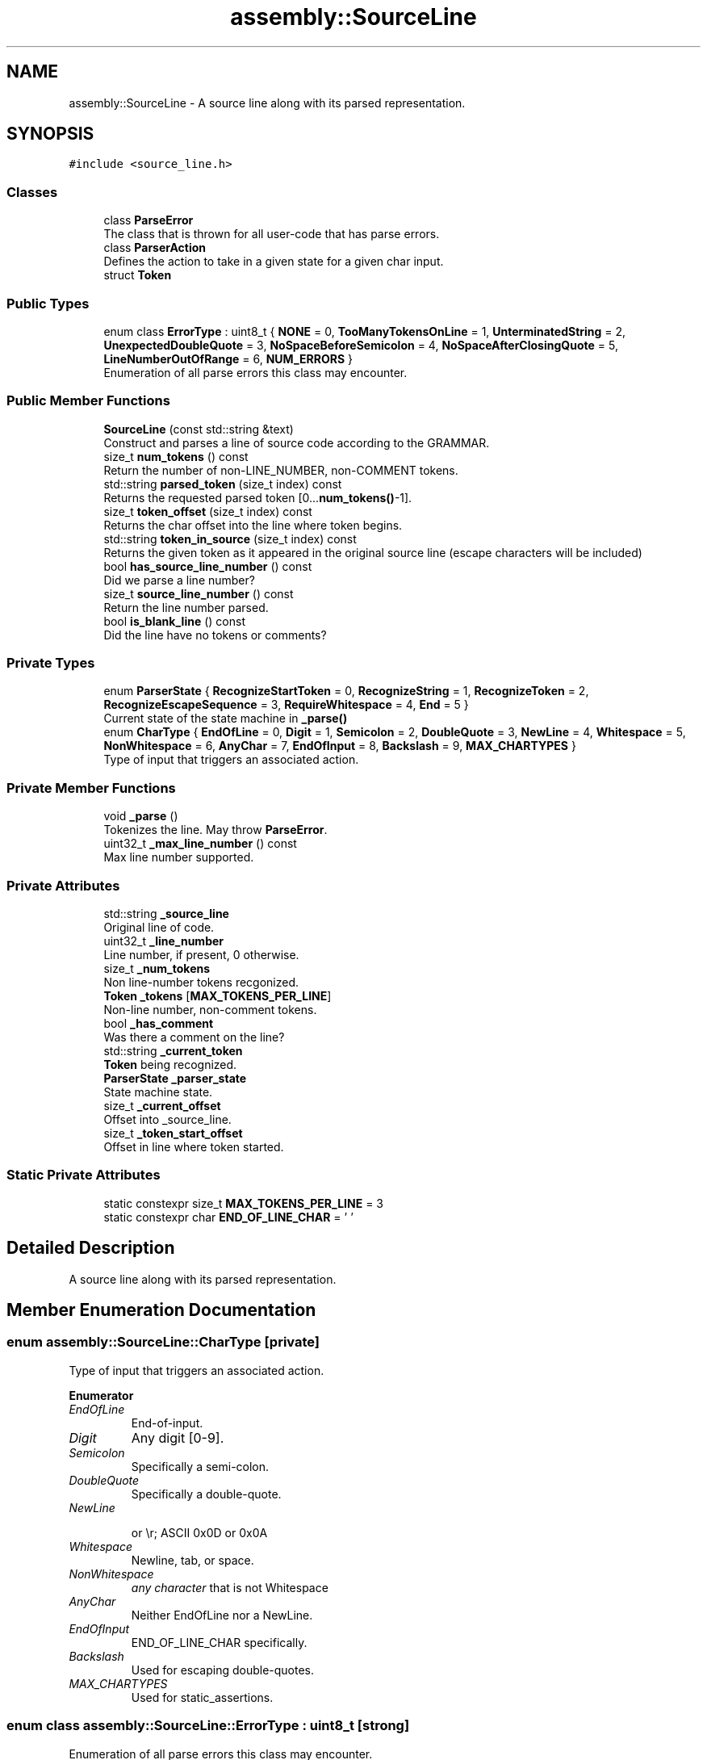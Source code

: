 .TH "assembly::SourceLine" 3 "Sat Aug 20 2022" "CoCoA: TRS-80 Color Computer Assembler" \" -*- nroff -*-
.ad l
.nh
.SH NAME
assembly::SourceLine \- A source line along with its parsed representation\&.  

.SH SYNOPSIS
.br
.PP
.PP
\fC#include <source_line\&.h>\fP
.SS "Classes"

.in +1c
.ti -1c
.RI "class \fBParseError\fP"
.br
.RI "The class that is thrown for all user-code that has parse errors\&. "
.ti -1c
.RI "class \fBParserAction\fP"
.br
.RI "Defines the action to take in a given state for a given char input\&. "
.ti -1c
.RI "struct \fBToken\fP"
.br
.in -1c
.SS "Public Types"

.in +1c
.ti -1c
.RI "enum class \fBErrorType\fP : uint8_t { \fBNONE\fP = 0, \fBTooManyTokensOnLine\fP = 1, \fBUnterminatedString\fP = 2, \fBUnexpectedDoubleQuote\fP = 3, \fBNoSpaceBeforeSemicolon\fP = 4, \fBNoSpaceAfterClosingQuote\fP = 5, \fBLineNumberOutOfRange\fP = 6, \fBNUM_ERRORS\fP }"
.br
.RI "Enumeration of all parse errors this class may encounter\&. "
.in -1c
.SS "Public Member Functions"

.in +1c
.ti -1c
.RI "\fBSourceLine\fP (const std::string &text)"
.br
.RI "Construct and parses a line of source code according to the GRAMMAR\&. "
.ti -1c
.RI "size_t \fBnum_tokens\fP () const"
.br
.RI "Return the number of non-LINE_NUMBER, non-COMMENT tokens\&. "
.ti -1c
.RI "std::string \fBparsed_token\fP (size_t index) const"
.br
.RI "Returns the requested parsed token [0\&.\&.\&.\fBnum_tokens()\fP-1]\&. "
.ti -1c
.RI "size_t \fBtoken_offset\fP (size_t index) const"
.br
.RI "Returns the char offset into the line where token begins\&. "
.ti -1c
.RI "std::string \fBtoken_in_source\fP (size_t index) const"
.br
.RI "Returns the given token as it appeared in the original source line (escape characters will be included) "
.ti -1c
.RI "bool \fBhas_source_line_number\fP () const"
.br
.RI "Did we parse a line number? "
.ti -1c
.RI "size_t \fBsource_line_number\fP () const"
.br
.RI "Return the line number parsed\&. "
.ti -1c
.RI "bool \fBis_blank_line\fP () const"
.br
.RI "Did the line have no tokens or comments? "
.in -1c
.SS "Private Types"

.in +1c
.ti -1c
.RI "enum \fBParserState\fP { \fBRecognizeStartToken\fP = 0, \fBRecognizeString\fP = 1, \fBRecognizeToken\fP = 2, \fBRecognizeEscapeSequence\fP = 3, \fBRequireWhitespace\fP = 4, \fBEnd\fP = 5 }"
.br
.RI "Current state of the state machine in \fB_parse()\fP "
.ti -1c
.RI "enum \fBCharType\fP { \fBEndOfLine\fP = 0, \fBDigit\fP = 1, \fBSemicolon\fP = 2, \fBDoubleQuote\fP = 3, \fBNewLine\fP = 4, \fBWhitespace\fP = 5, \fBNonWhitespace\fP = 6, \fBAnyChar\fP = 7, \fBEndOfInput\fP = 8, \fBBackslash\fP = 9, \fBMAX_CHARTYPES\fP }"
.br
.RI "Type of input that triggers an associated action\&. "
.in -1c
.SS "Private Member Functions"

.in +1c
.ti -1c
.RI "void \fB_parse\fP ()"
.br
.RI "Tokenizes the line\&. May throw \fBParseError\fP\&. "
.ti -1c
.RI "uint32_t \fB_max_line_number\fP () const"
.br
.RI "Max line number supported\&. "
.in -1c
.SS "Private Attributes"

.in +1c
.ti -1c
.RI "std::string \fB_source_line\fP"
.br
.RI "Original line of code\&. "
.ti -1c
.RI "uint32_t \fB_line_number\fP"
.br
.RI "Line number, if present, 0 otherwise\&. "
.ti -1c
.RI "size_t \fB_num_tokens\fP"
.br
.RI "Non line-number tokens recgonized\&. "
.ti -1c
.RI "\fBToken\fP \fB_tokens\fP [\fBMAX_TOKENS_PER_LINE\fP]"
.br
.RI "Non-line number, non-comment tokens\&. "
.ti -1c
.RI "bool \fB_has_comment\fP"
.br
.RI "Was there a comment on the line? "
.ti -1c
.RI "std::string \fB_current_token\fP"
.br
.RI "\fBToken\fP being recognized\&. "
.ti -1c
.RI "\fBParserState\fP \fB_parser_state\fP"
.br
.RI "State machine state\&. "
.ti -1c
.RI "size_t \fB_current_offset\fP"
.br
.RI "Offset into _source_line\&. "
.ti -1c
.RI "size_t \fB_token_start_offset\fP"
.br
.RI "Offset in line where token started\&. "
.in -1c
.SS "Static Private Attributes"

.in +1c
.ti -1c
.RI "static constexpr size_t \fBMAX_TOKENS_PER_LINE\fP = 3"
.br
.ti -1c
.RI "static constexpr char \fBEND_OF_LINE_CHAR\fP = '\\0'"
.br
.in -1c
.SH "Detailed Description"
.PP 
A source line along with its parsed representation\&. 
.SH "Member Enumeration Documentation"
.PP 
.SS "enum \fBassembly::SourceLine::CharType\fP\fC [private]\fP"

.PP
Type of input that triggers an associated action\&. 
.PP
\fBEnumerator\fP
.in +1c
.TP
\fB\fIEndOfLine \fP\fP
End-of-input\&. 
.TP
\fB\fIDigit \fP\fP
Any digit [0-9]\&. 
.TP
\fB\fISemicolon \fP\fP
Specifically a semi-colon\&. 
.TP
\fB\fIDoubleQuote \fP\fP
Specifically a double-quote\&. 
.TP
\fB\fINewLine \fP\fP

.br
 or \\r; ASCII 0x0D or 0x0A 
.TP
\fB\fIWhitespace \fP\fP
Newline, tab, or space\&. 
.TP
\fB\fINonWhitespace \fP\fP
\fIany character\fP that is not Whitespace 
.TP
\fB\fIAnyChar \fP\fP
Neither EndOfLine nor a NewLine\&. 
.TP
\fB\fIEndOfInput \fP\fP
END_OF_LINE_CHAR specifically\&. 
.TP
\fB\fIBackslash \fP\fP
Used for escaping double-quotes\&. 
.TP
\fB\fIMAX_CHARTYPES \fP\fP
Used for static_assertions\&. 
.SS "enum class \fBassembly::SourceLine::ErrorType\fP : uint8_t\fC [strong]\fP"

.PP
Enumeration of all parse errors this class may encounter\&. 
.PP
\fBEnumerator\fP
.in +1c
.TP
\fB\fINONE \fP\fP
Used in absence of other errors\&. 
.TP
\fB\fITooManyTokensOnLine \fP\fP
More than MAX_TOKENS_PER_LINE tokens\&. 
.TP
\fB\fIUnterminatedString \fP\fP
No closing double-quote found on line\&. 
.TP
\fB\fIUnexpectedDoubleQuote \fP\fP
\fBToken\fP may not contain double-quote\&. 
.TP
\fB\fINoSpaceBeforeSemicolon \fP\fP
\fBToken\fP may not contain semicolon\&. 
.TP
\fB\fINoSpaceAfterClosingQuote \fP\fP
String must have whitespace after it\&. 
.TP
\fB\fILineNumberOutOfRange \fP\fP
Line number > max value\&. 
.TP
\fB\fINUM_ERRORS \fP\fP
.SS "enum \fBassembly::SourceLine::ParserState\fP\fC [private]\fP"

.PP
Current state of the state machine in \fB_parse()\fP 
.PP
\fBEnumerator\fP
.in +1c
.TP
\fB\fIRecognizeStartToken \fP\fP
.TP
\fB\fIRecognizeString \fP\fP
.TP
\fB\fIRecognizeToken \fP\fP
.TP
\fB\fIRecognizeEscapeSequence \fP\fP
.TP
\fB\fIRequireWhitespace \fP\fP
.TP
\fB\fIEnd \fP\fP
.SH "Constructor & Destructor Documentation"
.PP 
.SS "assembly::SourceLine::SourceLine (const std::string & text)\fC [inline]\fP, \fC [explicit]\fP"

.PP
Construct and parses a line of source code according to the GRAMMAR\&. Construct from a line of source code\&.
.PP
May throw \fBParseError\fP 
.SH "Member Function Documentation"
.PP 
.SS "uint32_t assembly::SourceLine::_max_line_number () const\fC [inline]\fP, \fC [private]\fP"

.PP
Max line number supported\&. Max line number supported in user code\&. 
.SS "void assembly::SourceLine::_parse ()\fC [private]\fP"

.PP
Tokenizes the line\&. May throw \fBParseError\fP\&. Tokenizes the line\&.
.PP
.PP
.nf
   This is done with a state machine that implements an LL(0)
   parser\&.

   Each state has multiple possible valid inputs\&.  Thus, each
   state is comprised of an array of ParserActions, only one
   of which will be applied to the input\&.  The state machine
   works by iterating the list of ParserActions and selecting
   *the first* action that matches the input\&.  (Most states do
   have multiple ParserActions whose input set overlaps)\&.

   A comment is recognized with by the semicolon character,
   except when the semicolon is within a double-quoted string;
   there it is interpreted as a semicolon\&.  Recognizing a
   comment character causes the parse of the line to end
   immediately; that is, the comment ends at the end of the
   line\&.  Comments are not parsed as tokens\&.

   A double-quoted string is a token that begins and ends with
   a double-quote\&.  Double-quoted strings may themselves contain
   double-quotes;  to do this, the embedded double-quotes must be
   escaped with a backslash: 'This is a \\'double-quoted\\' string'\&.
   Backslashes do not have any other meaning;  if they are not
   followed immediately by a double-quote character then the
   backslash is interpreted as a literal backslash\&.

   Tokens may not contain embedded semicolons, which would be
   interpreted as the beginning of a comment, except that the
   parser requires at least one space between token and comment
   (for readability of the assembler, not because of this
   implementation)\&. 
.fi
.PP
 
.SS "bool assembly::SourceLine::has_source_line_number () const\fC [inline]\fP"

.PP
Did we parse a line number? 
.SS "bool assembly::SourceLine::is_blank_line () const\fC [inline]\fP"

.PP
Did the line have no tokens or comments? Did the line have no token and no comment? 
.SS "size_t assembly::SourceLine::num_tokens () const\fC [inline]\fP"

.PP
Return the number of non-LINE_NUMBER, non-COMMENT tokens\&. 
.SS "std::string assembly::SourceLine::parsed_token (size_t index) const"

.PP
Returns the requested parsed token [0\&.\&.\&.\fBnum_tokens()\fP-1]\&. 
.SS "size_t assembly::SourceLine::source_line_number () const\fC [inline]\fP"

.PP
Return the line number parsed\&. 
.PP
\fBPrecondition\fP
.RS 4
\fBhas_source_line_number()\fP returns true 
.RE
.PP

.SS "std::string assembly::SourceLine::token_in_source (size_t index) const"

.PP
Returns the given token as it appeared in the original source line (escape characters will be included) Returns the requested \fIunparsed\fP token [0\&.\&.\&.\fBnum_tokens()\fP-1]\&. 
.SS "size_t assembly::SourceLine::token_offset (size_t index) const"

.PP
Returns the char offset into the line where token begins\&. Returns the char offsset into the line where token begins\&. 
.SH "Member Data Documentation"
.PP 
.SS "size_t assembly::SourceLine::_current_offset\fC [private]\fP"

.PP
Offset into _source_line\&. 
.SS "std::string assembly::SourceLine::_current_token\fC [private]\fP"

.PP
\fBToken\fP being recognized\&. 
.SS "bool assembly::SourceLine::_has_comment\fC [private]\fP"

.PP
Was there a comment on the line? 
.SS "uint32_t assembly::SourceLine::_line_number\fC [private]\fP"

.PP
Line number, if present, 0 otherwise\&. 
.SS "size_t assembly::SourceLine::_num_tokens\fC [private]\fP"

.PP
Non line-number tokens recgonized\&. 
.SS "\fBParserState\fP assembly::SourceLine::_parser_state\fC [private]\fP"

.PP
State machine state\&. 
.SS "std::string assembly::SourceLine::_source_line\fC [private]\fP"

.PP
Original line of code\&. 
.SS "size_t assembly::SourceLine::_token_start_offset\fC [private]\fP"

.PP
Offset in line where token started\&. 
.SS "\fBToken\fP assembly::SourceLine::_tokens[\fBMAX_TOKENS_PER_LINE\fP]\fC [private]\fP"

.PP
Non-line number, non-comment tokens\&. 
.SS "constexpr char assembly::SourceLine::END_OF_LINE_CHAR = '\\0'\fC [static]\fP, \fC [constexpr]\fP, \fC [private]\fP"

.SS "constexpr size_t assembly::SourceLine::MAX_TOKENS_PER_LINE = 3\fC [static]\fP, \fC [constexpr]\fP, \fC [private]\fP"


.SH "Author"
.PP 
Generated automatically by Doxygen for CoCoA: TRS-80 Color Computer Assembler from the source code\&.
